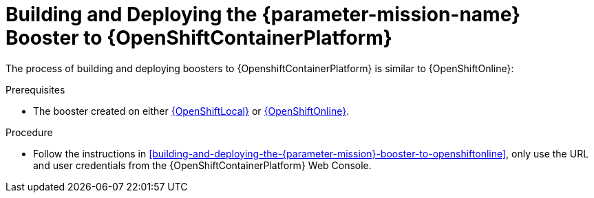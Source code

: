 // This is a parameterized module. Parameters used: 
// 
//  parameter-mission: id of the mission. This is used in anchors file imports.
//  parameter-mission-name: human-readable name of the mission. This is used in readable text
//
// Rationale: This procedure is identical in all deployments.

[#building-and-deploying-the-{parameter-mission}-booster-to-openshiftcontainerplatform]
= Building and Deploying the {parameter-mission-name} Booster to {OpenShiftContainerPlatform}

The process of building and deploying boosters to {OpenshiftContainerPlatform} is similar to {OpenShiftOnline}:

.Prerequisites

* The booster created on either xref:building-and-deploying-the-{parameter-mission}-booster-to-openshiftlocal[{OpenShiftLocal}] or xref:building-and-deploying-the-{parameter-mission}-booster-to-openshiftonline[{OpenShiftOnline}].

.Procedure

* Follow the instructions in xref:building-and-deploying-the-{parameter-mission}-booster-to-openshiftonline[], only use the URL and user credentials from the {OpenShiftContainerPlatform} Web Console.

